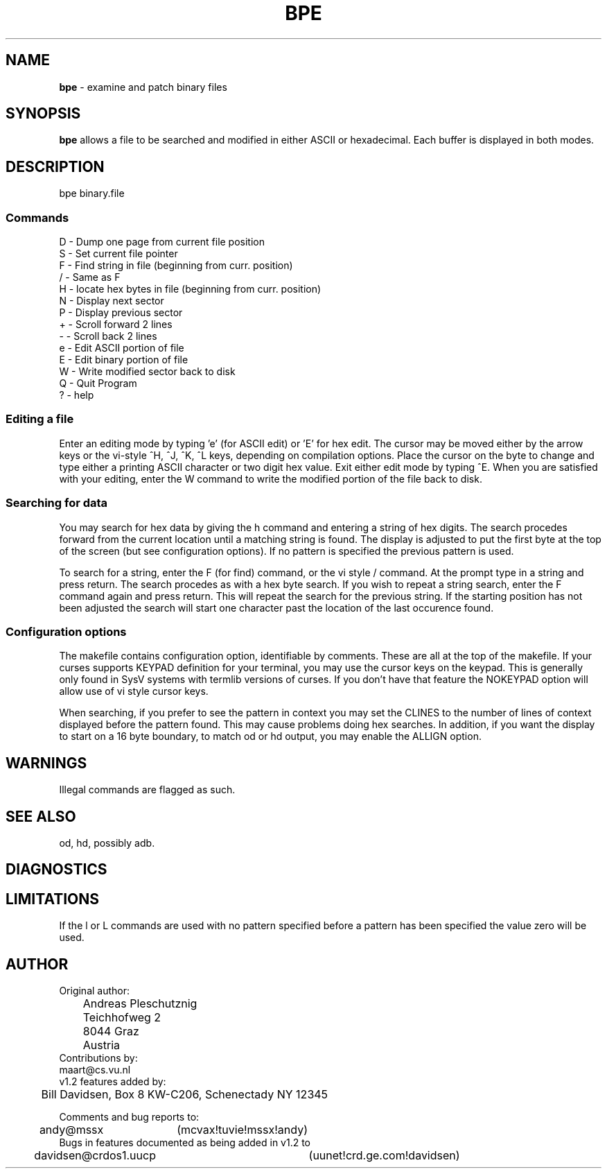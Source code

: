 .TH BPE 1 LOCAL
.SH NAME
\fBbpe\fR - examine and patch binary files
.SH SYNOPSIS
\fBbpe\fR allows a file to be searched and modified in either ASCII or
hexadecimal. Each buffer is displayed in both modes.
.SH DESCRIPTION
bpe binary.file
.ne 15
.SS Commands
.nf
D - Dump one page from current file position
S - Set current file pointer
F - Find string in file (beginning from curr. position)
/ - Same as F
H - locate hex bytes in file (beginning from curr. position)
N - Display next sector
P - Display previous sector
+ - Scroll forward 2 lines
- - Scroll back 2 lines
e - Edit ASCII portion of file
E - Edit binary portion of file
W - Write modified sector back to disk
Q - Quit Program
? - help
.fi
.ne 5
.SS Editing a file
Enter an editing mode by typing 'e' (for ASCII edit) or 'E' for hex
edit. The cursor may be moved either by the arrow keys or the vi-style
^H, ^J, ^K, ^L keys, depending on compilation options. Place the cursor
on the byte to change and type either a printing ASCII character or two
digit hex value. Exit either edit mode by typing ^E. When you are
satisfied with your editing, enter the W command to write the modified
portion of the file back to disk.
.ne 5
.SS Searching for data
You may search for hex data by giving the h command and entering a
string of hex digits. The search procedes forward from the current
location until a matching string is found. The display is adjusted to
put the first byte at the top of the screen (but see configuration
options). If no pattern is specified the previous pattern is used.
.P
To search for a string, enter the F (for find) command, or the vi style
/ command. At the prompt type in a string and press return. The search
procedes as with a hex byte search. If you wish to repeat a string
search, enter the F command again and press return. This will repeat the
search for the previous string. If the starting position has not been
adjusted the search will start one character past the location of the
last occurence found.
.SS Configuration options
The makefile contains configuration option, identifiable by comments.
These are all at the top of the makefile. If your curses supports KEYPAD
definition for your terminal, you may use the cursor keys on the keypad.
This is generally only found in SysV systems with termlib versions of
curses. If you don't have that feature the NOKEYPAD option will allow
use of vi style cursor keys.
.P
When searching, if you prefer to see the pattern in context you may set
the CLINES to the number of lines of context displayed before the
pattern found. This may cause problems doing hex searches. In addition,
if you want the display to start on a 16 byte boundary, to match od or
hd output, you may enable the ALLIGN option.
.SH WARNINGS
Illegal commands are flagged as such.
.SH SEE ALSO
od, hd, possibly adb.
.SH DIAGNOSTICS
.SH LIMITATIONS
If the l or L commands are used with no pattern specified before a
pattern has been specified the value zero will be used.
.ne 15
.SH AUTHOR
.nf
Original author:
	Andreas Pleschutznig
	Teichhofweg 2
	8044 Graz
	Austria 
Contributions by:
        maart@cs.vu.nl
v1.2 features added by:
	Bill Davidsen, Box 8 KW-C206, Schenectady NY 12345

Comments and bug reports to:
	andy@mssx	(mcvax!tuvie!mssx!andy)
Bugs in features documented as being added in v1.2 to
	davidsen@crdos1.uucp	(uunet!crd.ge.com!davidsen)
.fi
